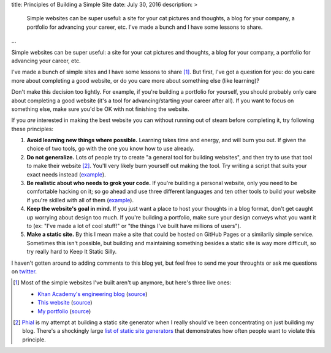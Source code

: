 title: Principles of Building a Simple Site
date: July 30, 2016
description: >
    Simple websites can be super useful: a site for your cat pictures and thoughts, a blog for your company, a portfolio for advancing your career, etc. I've made a bunch and I have some lessons to share.
...

Simple websites can be super useful: a site for your cat pictures and thoughts, a blog for your company, a portfolio for advancing your career, etc.

I've made a bunch of simple sites and I have some lessons to share [#some_of_my_sites]_. But first, I've got a question for you: do you care more about completing a good website, or do you care more about something else (like learning)?

Don't make this decision too lightly. For example, if you're building a portfolio for yourself, you should probably only care about completing a good website (it's a tool for advancing/starting your career after all). If you want to focus on something else, make sure you'd be OK with not finishing the website.

If you *are* interested in making the best website you can without running out of steam before completing it, try following these principles:

#. **Avoid learning new things where possible.** Learning takes time and energy, and will burn you out. If given the choice of two tools, go with the one you know how to use already.
#. **Do not generalize.** Lots of people try to create "a general tool for building websites", and then try to use that tool to make their website [#phial]_. You'll very likely burn yourself out making the tool. Try writing a script that suits your exact needs instead (`example <https://github.com/Khan/engblog/blob/master/src/app.py>`__).
#. **Be realistic about who needs to grok your code.** If you're building a personal website, only you need to be comfortable hacking on it; so go ahead and use three different languages and ten other tools to build your website if you're skilled with all of them (`example <https://github.com/brownhead/johncs.com/blob/master/Makefile>`_).
#. **Keep the website's goal in mind.** If you just want a place to host your thoughts in a blog format, don't get caught up worrying about design too much. If you're building a portfolio, make sure your design conveys what you want it to (ex: "I've made a lot of cool stuff!" or "the things I've built have millions of users").
#. **Make a static site.** By this I mean make a site that could be hosted on GitHub Pages or a similarily simple service. Sometimes this isn't possible, but building and maintaining something besides a static site is way more difficult, so try really hard to Keep It Static Silly.

I haven't gotten around to adding comments to this blog yet, but feel free to send me your throughts or ask me questions on `twitter <https://twitter.com/itsjohncs>`_.

.. [#some_of_my_sites]
	
	Most of the simple websites I've built aren't up anymore, but here's three live ones:

	* `Khan Academy's engineering blog <http://engineering.khanacademy.org>`_ (`source <https://github.com/khan/engblog>`__)
	* `This website <http://johncs.com>`_ (`source <https://github.com/brownhead/johncs.com>`__)
	* `My portfolio <http://johnsullivan.name>`_ (`source <https://github.com/brownhead/brownhead.github.io>`__)

.. [#phial] `Phial <https://github.com/brownhead/phial>`__ is my attempt at building a static site generator when I really should've been concentrating on just building my blog. There's a shockingly large `list of static site generators <https://www.staticgen.com/>`_ that demonstrates how often people want to violate this principle.
